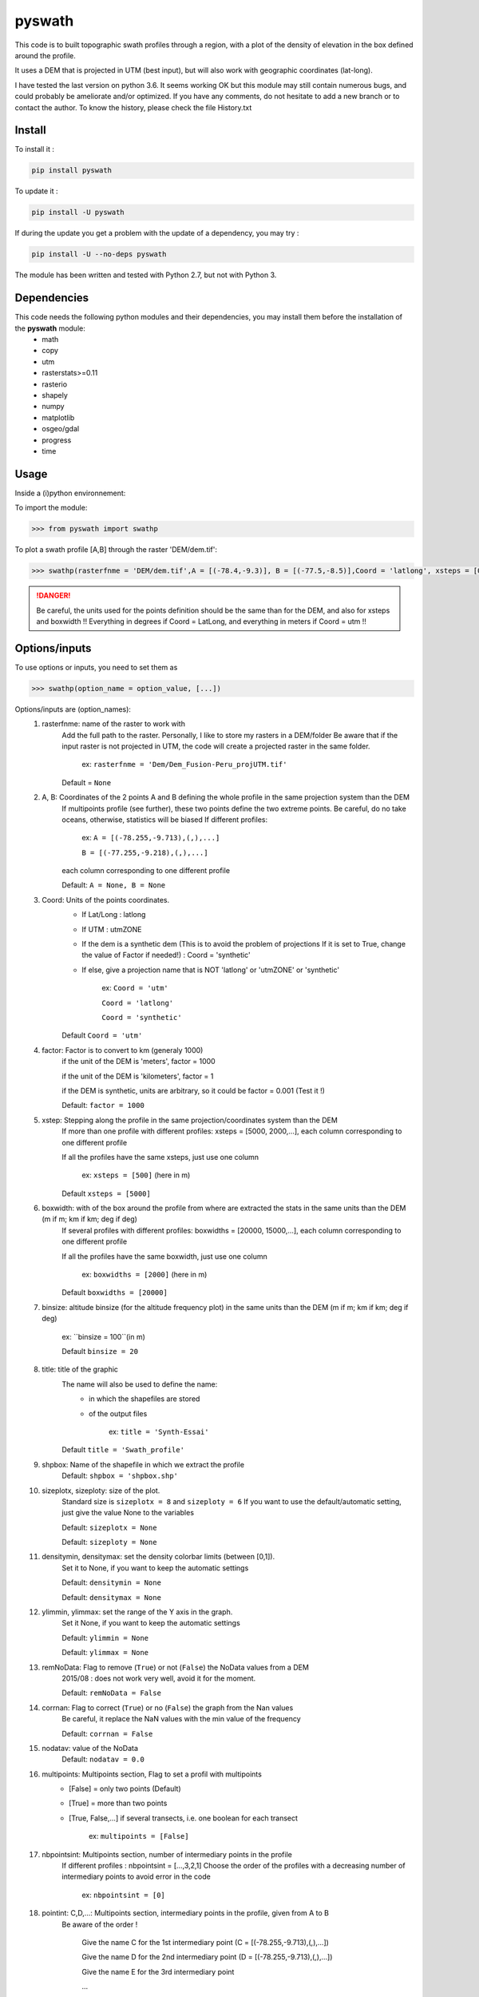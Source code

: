 pyswath
========

This code is to built topographic swath profiles through a region, with a plot of the density of elevation in the box defined around the profile.

It uses a DEM that is projected in UTM (best input), but will also work with geographic coordinates (lat-long).

I have tested the last version on python 3.6. It seems working OK but this module may still contain numerous bugs, and could probably be ameliorate and/or optimized. If you have any comments, do not hesitate to add a new branch or to contact the author.
To know the history, please check the file History.txt

Install
-------

To install it :

.. code-block:: bash

	pip install pyswath

To update it :

.. code-block:: bash

	pip install -U pyswath

If during the update you get a problem with the update of a dependency, you may try :

.. code-block:: bash

	pip install -U --no-deps pyswath


The module has been written and tested with Python 2.7, but not with Python 3.

Dependencies
------------
This code needs the following python modules and their dependencies, you may install them before the installation of the **pyswath** module:
	- math
	- copy
	- utm
	- rasterstats>=0.11
	- rasterio
	- shapely
	- numpy
	- matplotlib
	- osgeo/gdal
	- progress
	- time

Usage
-----

Inside a (i)python environnement:

To import the module:

.. code-block:: python

>>> from pyswath import swathp
	
To plot a swath profile [A,B] through the raster 'DEM/dem.tif':

.. code-block:: python

    >>> swathp(rasterfnme = 'DEM/dem.tif',A = [(-78.4,-9.3)], B = [(-77.5,-8.5)],Coord = 'latlong', xsteps = [0.02], boxwidths = [0.2], binsize = 20,title = 'CB')

.. danger:: 
	
	Be careful, the units used for the points definition should be the same than for the DEM, and also for xsteps and boxwidth !! 
	Everything in degrees if Coord = LatLong, and everything in meters if Coord = utm !!

Options/inputs
--------------

To use options or inputs, you need to set them as	

.. code-block:: python

    >>> swathp(option_name = option_value, [...])
	
Options/inputs are (option_names):
	1. rasterfnme: name of the raster to work with
					Add the full path to the raster. Personally, I like to store my rasters in a DEM/folder
					Be aware that if the input raster is not projected in UTM, the code will create a projected raster in the same folder.
						
						ex: ``rasterfnme = 'Dem/Dem_Fusion-Peru_projUTM.tif'``
					
					Default = ``None``
	2. A, B: Coordinates of the 2 points A and B defining the whole profile in the same projection system than the DEM
				If multipoints profile (see further), these two points define the two extreme points.
				Be careful, do no take oceans, otherwise, statistics will be biased
				If different profiles:
				
					ex: ``A = [(-78.255,-9.713),(,),...]``
					
					``B = [(-77.255,-9.218),(,),...]``
				
				each column corresponding to one different profile
				
				Default: ``A = None, B = None``
	3. Coord: Units of the points coordinates. 
			- If Lat/Long : latlong
			- If UTM : utmZONE
			- If the dem is a synthetic dem (This is to avoid the problem of projections
			  If it is set to True, change the value of Factor if needed!) : Coord = 'synthetic'
			- If else, give a projection name that is NOT 'latlong' or 'utmZONE' or 'synthetic'
			
				ex: ``Coord = 'utm'``
				
				``Coord = 'latlong'``
				
				``Coord = 'synthetic'``
			
			Default ``Coord = 'utm'``
	4. factor: Factor is to convert to km (generaly 1000)
				if the unit of the DEM is 'meters', factor = 1000
				
				if the unit of the DEM is 'kilometers', factor = 1
				
				if the DEM is synthetic, units are arbitrary, so it could be factor = 0.001 (Test it !)
				
				Default: ``factor = 1000``

	5. xstep: Stepping along the profile in the same projection/coordinates system than the DEM
				If more than one profile with different profiles: xsteps = [5000, 2000,...], each column corresponding to one different profile
				
				If all the profiles have the same xsteps, just use one column 
				
					ex: ``xsteps = [500]`` (here in m)
				
				Default ``xsteps = [5000]``
	6. boxwidth: with of the box around the profile from where are extracted the stats in the same units than the DEM (m if m; km if km; deg if deg)
				If several profiles with different profiles: boxwidths = [20000, 15000,...], each column corresponding to one different profile
				
				If all the profiles have the same boxwidth, just use one column 
				
					ex: ``boxwidths = [2000]`` (here in m)
				
				Default ``boxwidths = [20000]``
	
	7. binsize: altitude binsize (for the altitude frequency plot) in the same units than the DEM (m if m; km if km; deg if deg)
				
		ex: ``binsize = 100``(in m)
				
		Default ``binsize = 20``
	
	8. title: title of the graphic
			The name will also be used to define the name:
				- in which the shapefiles are stored
				- of the output files
			
					ex: ``title = 'Synth-Essai'``
			
			Default ``title = 'Swath_profile'``
	
	9. shpbox: Name of the shapefile in which we extract the profile
			Default: ``shpbox = 'shpbox.shp'``
	
	10. sizeplotx, sizeploty: size of the plot.
							Standard size is ``sizeplotx = 8`` and ``sizeploty = 6``
							If you want to use the default/automatic setting, just give the value None to the variables
								
							Default: ``sizeplotx = None``
								
							Default: ``sizeploty = None``
								
	11. densitymin, densitymax: set the density colorbar limits (between [0,1]).
								Set it to None, if you want to keep the automatic settings
								
								Default: ``densitymin = None``

								Default: ``densitymax = None``
									
	12. ylimmin, ylimmax: set the range of the Y axis in the graph.
						  Set it None, if you want to keep the automatic settings
						  
						  Default: ``ylimmin = None``
						  
						  Default: ``ylimmax = None``
	
	
	13. remNoData: Flag to remove (``True``) or not (``False``) the NoData values from a DEM
					2015/08 : does not work very well, avoid it for the moment.
					
					Default: ``remNoData = False``
					
	14. corrnan: Flag to correct (``True``) or no (``False``) the graph from the Nan values
				Be careful, it replace the NaN values with the min value of the frequency
					
				Default: ``corrnan = False``
					
	15. nodatav: value of the NoData
				Default: ``nodatav = 0.0``
	
	16. multipoints: Multipoints section, Flag to set a profil with multipoints
						- [False] = only two points (Default)
						- [True] = more than two points
						- [True, False,...] if several transects, i.e. one boolean for each transect
					
							ex: ``multipoints = [False]``
					
	17. nbpointsint: Multipoints section, number of intermediary points in the profile
					If different profiles : nbpointsint = [...,3,2,1]
					Choose the order of the profiles with a decreasing number of intermediary points to avoid error in the code
					
						ex: ``nbpointsint = [0]``
					
	18. pointint: C,D,...: Multipoints section, intermediary points in the profile, given from A to B
				Be aware of the order !
				
					Give the name C for the 1st intermediary point (C = [(-78.255,-9.713),(,),...])
					
					Give the name D for the 2nd intermediary point (D = [(-78.255,-9.713),(,),...])
					
					Give the name E for the 3rd intermediary point
					
					...
					
	19. pointsdic: Multipoints section :
					dictionnary to assign a number to the different points. It should contain the same number of lines than the number of points
					
						ex: ``pointsdic = {1 : C, 2 : D, 3 : E, 4 : F, ... : ...}``
					
	20. printpointsi: Multipoints section, Flag to print (True) or not (False) the position of the intermediary points on the profile
						
					ex: ``printpointsi = True``
						
				Default ``printpointsi = False``
					
	21. idensity: Flag to plot the density (``True``) or not (Default, ``False``)


Help files
----------

To get help in your (i)python environnement:

.. code-block:: python

	>>> help(swathp)

or simply:

.. code-block:: python

	>>> swathp()

Examples
--------

To plot a swath profile [A,B] through the raster 'DEM/dem.tif' that is in lat-long (not projected):

.. code-block:: python

    >>> swathp(rasterfnme = 'DEM/dem.tif',A = [(-78.4,-9.3)], B = [(-77.5,-8.5)], Coord = 'latlong', xsteps = [0.02], boxwidths = [0.2], binsize = 20, title = 'CB')

The previous line permits to build the graph :

.. image:: https://github.com/robertxa/pyswath/tree/master/pyswath/DEMswath2.png?raw=true
   :scale: 100 %
   :align: center

To plot a swath profile through the raster 'DEM/Nperu_proj.tif' that is projected to UTM zone 18S:

.. code-block:: python
    >>> swathp(rasterfnme = 'DEM/Nperu_proj.tif',A = [(162374,9299742)], B = [(321829,9399929)], Coord = 'utm',xsteps = [10000], boxwidths = [20000], binsize = 20, title = 'NPeru')
	
To plot 2 swath profiles though the raster 'DEM/dem.tif' that is in lat-long (not projected):

.. code-block:: python

    >>> swathp(rasterfnme = 'DEM/dem.tif',A = [(-78.4,-9.3),(-78.4,-8.0)], B = [(-77.5,-8.5),(-76.0,-9.2)], Coord = 'latlong', xsteps = [0.02], boxwidths = [0.2], binsize = 20, title = 'CB')

To plot 1 swath profile with an intermediary point (kink) through the raster 'DEM/NPeru_proj.tif' that is in Lat-Long:

.. code-block:: python

    >>> swathp(rasterfnme = 'DEM/Nperu_proj.tif',A = [(162374,9299742)], B = [(321829,9399929)], Coord = 'utm', xsteps = [10000], boxwidths = [20000], binsize = 20, title = 'NPeru', multipoints = [True], nbpointsint = [1], pointsdic = {1 : 'C'}, printpointsi = True, C = [(217433,9383481)])
			
Outputs
-------

Inside the working directory, the code build several folders :
	- Data/: For each profile, the code outputs XXXXX files in Data/:
		+ data_title_Nbprofile.txt: 
			* Column 1 = Distance along the profile
			* Column 2 = Altitude
			* Column 3 = Altitude frequency
		+ datamask_title_Nbprofile.txt
		+ falti_title_Nbprofile.txt: altitude frequency
		+ statslines_title_Nbprofile.txt: 
			* Column 1 = Distance along profile
			* Column 2 = Min altitude
			* Colunm 3 = Max altitude
			* Column 4 = Median altitude
			* Column 5 = Mean altitude
	- Graphs/: for each profile, the code outputs here the graphs in pdf
	- shpbox/ (defined in the Variable declaration): In this directory, for each profile (or sub-profile if there are intermediary points), the code outputs:
		+ a shapefile defining the line between the two points of the profile
		+ a shapefile that define the box in which the transect is extracted

Contact
-------

If needed, do not hesitate to add a new branch or to contact the author. 
Please, use `https://isterre.fr/spip.php?page=contact&id_auteur=303 <https://isterre.fr/spip.php?page=contact&id_auteur=303>`_

Licence
-------

This package is licenced with `CCby-nc <https://creativecommons.org/licenses/by-nc/2.0/>`_
